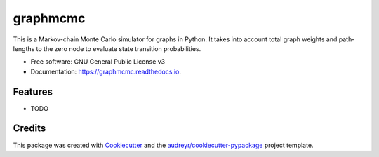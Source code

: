 ===============================
graphmcmc
===============================

.. image:: https://img.shields.io/travis/RainierBarrett/graphmcmc.svg
        :target: https://travis-ci.org/RainierBarrett/graphmcmc

.. image:: https://coveralls.io/repos/github/RainierBarrett/graphmcmc/badge.svg?branch=master
     :target: https://coveralls.io/github/RainierBarrett/graphmcmc?branch=master



This is a Markov-chain Monte Carlo simulator for graphs in Python. It takes into account total graph weights and path-lengths to the zero node to evaluate state transition probabilities.


* Free software: GNU General Public License v3
* Documentation: https://graphmcmc.readthedocs.io.


Features
--------

* TODO

Credits
---------

This package was created with Cookiecutter_ and the `audreyr/cookiecutter-pypackage`_ project template.

.. _Cookiecutter: https://github.com/audreyr/cookiecutter
.. _`audreyr/cookiecutter-pypackage`: https://github.com/audreyr/cookiecutter-pypackage

